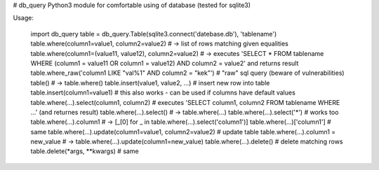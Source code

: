 # db_query
Python3 module for comfortable using of database (tested for sqlite3)

Usage:

    import db_query
    table = db_query.Table(sqlite3.connect('datebase.db'), 'tablename')
    table.where(column1=value1, column2=value2) # -> list of rows matching given equalities
    table.where(column1=(value11, value12), column2=value2) # -> executes 'SELECT * FROM tablename WHERE (column1 = value11 OR column1 = value12) AND column2 = value2' and returns result
    table.where_raw('column1 LIKE "val%1" AND column2 = "kek"') # "raw" sql query (beware of vulnerabilities)
    table() # -> table.where()
    table.insert(value1, value2, ...) # insert new row into table
    table.insert(column1=value1) # this also works - can be used if columns have default values
    table.where(...).select(column1, column2) # executes 'SELECT column1, column2 FROM tablename WHERE ...' (and returnes result)
    table.where(...).select() # -> table.where(...)
    table.where(...).select('*') # works too
    table.where(...).column1 # -> [_[0] for _ in table.where(...).select('column1')]
    table.where(...)['column1'] # same
    table.where(...).update(column1=value1, column2=value2) # update table
    table.where(...).column1 = new_value # -> table.where(...).update(column1=new_value)
    table.where(...).delete() # delete matching rows
    table.delete(*args, **kwargs) # same


